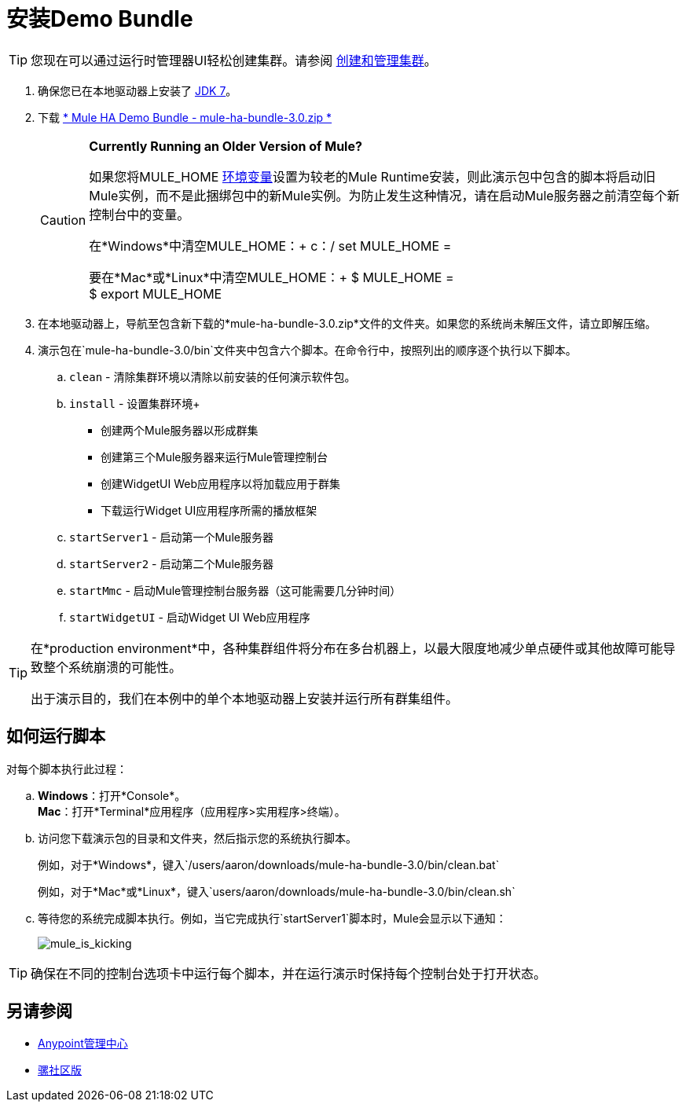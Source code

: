= 安装Demo Bundle
:keywords: install, demo

[TIP]
您现在可以通过运行时管理器UI轻松创建集群。请参阅 link:/runtime-manager/managing-servers#create-a-cluster[创建和管理集群]。

. 确保您已在本地驱动器上安装了 link:http://www.oracle.com/technetwork/java/javase/downloads/java-archive-downloads-javase6-419409.html[JDK 7]。

. 下载 link:https://s3.amazonaws.com/seteam/HA_DEMO/mule-ha-bundle-3.0.zip[* Mule HA Demo Bundle  -  mule-ha-bundle-3.0.zip *]
+
[CAUTION]
====
*Currently Running an Older Version of Mule?*

如果您将MULE_HOME link:http://en.wikipedia.org/wiki/Environment_variable[环境变量]设置为较老的Mule Runtime安装，则此演示包中包含的脚本将启动旧Mule实例，而不是此捆绑包中的新Mule实例。为防止发生这种情况，请在启动Mule服务器之前清空每个新控制台中的变量。

在*Windows*中清空MULE_HOME：+
c：/ set MULE_HOME =

要在*Mac*或*Linux*中清空MULE_HOME：+
$ MULE_HOME = +
$ export MULE_HOME
====

. 在本地驱动器上，导航至包含新下载的*mule-ha-bundle-3.0.zip*文件的文件夹。如果您的系统尚未解压文件，请立即解压缩。

. 演示包在`mule-ha-bundle-3.0/bin`文件夹中包含六个脚本。在命令行中，按照列出的顺序逐个执行以下脚本。

..  `clean`  - 清除集群环境以清除以前安装的任何演示软件包。

..  `install`  - 设置集群环境+
* 创建两个Mule服务器以形成群集
* 创建第三个Mule服务器来运行Mule管理控制台
* 创建WidgetUI Web应用程序以将加载应用于群集
* 下载运行Widget UI应用程序所需的播放框架

..  `startServer1`  - 启动第一个Mule服务器

..  `startServer2`  - 启动第二个Mule服务器

..  `startMmc`  - 启动Mule管理控制台服务器（这可能需要几分钟时间）

..  `startWidgetUI`  - 启动Widget UI Web应用程序

[TIP]
====
在*production environment*中，各种集群组件将分布在多台机器上，以最大限度地减少单点硬件或其他故障可能导致整个系统崩溃的可能性。

出于演示目的，我们在本例中的单个本地驱动器上安装并运行所有群集组件。
====


== 如何运行脚本

对每个脚本执行此过程：

..  *Windows*：打开*Console*。 +
*Mac*：打开*Terminal*应用程序（应用程序>实用程序>终端）。

.. 访问您下载演示包的目录和文件夹，然后指示您的系统执行脚本。
+
例如，对于*Windows*，键入`/users/aaron/downloads/mule-ha-bundle-3.0/bin/clean.bat`
+
例如，对于*Mac*或*Linux*，键入`users/aaron/downloads/mule-ha-bundle-3.0/bin/clean.sh`

.. 等待您的系统完成脚本执行。例如，当它完成执行`startServer1`脚本时，Mule会显示以下通知：
+
image:mule_is_kicking.png[mule_is_kicking]

[TIP]
====
确保在不同的控制台选项卡中运行每个脚本，并在运行演示时保持每个控制台处于打开状态。
====

== 另请参阅

*  link:https://www.mulesoft.com/platform/anypoint-management-center[Anypoint管理中心]
*  link:https://developer.mulesoft.com/anypoint-platform[骡社区版]




